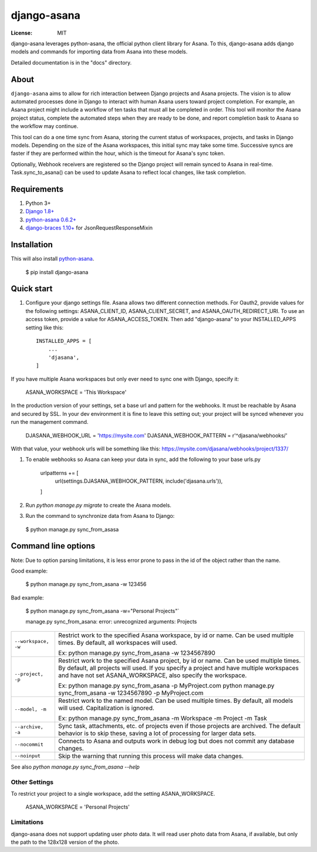 ============
django-asana
============

:License: MIT

django-asana leverages python-asana, the official python client library for Asana. To this, django-asana adds
django models and commands for importing data from Asana into these models.

Detailed documentation is in the "docs" directory.

About
=====

``django-asana`` aims to allow for rich interaction between Django projects and Asana projects. The vision is to allow automated processes done in Django to interact with human Asana users toward project completion. For example, an Asana project might include a workflow of ten tasks that must all be completed in order. This tool will monitor the Asana project status, complete the automated steps when they are ready to be done, and report completion bask to Asana so the workflow may continue.

This tool can do a one time sync from Asana, storing the current status of workspaces, projects, and tasks in Django models. Depending on the size of the Asana workspaces, this initial sync may take some time. Successive syncs are faster if they are performed within the hour, which is the timeout for Asana's sync token.

Optionally, Webhook receivers are registered so the Django project will remain synced to Asana in real-time. Task.sync_to_asana() can be used to update Asana to reflect local changes, like task completion.


Requirements
============

#. Python 3+
#. `Django 1.8+ <https://www.djangoproject.com/>`_
#. `python-asana 0.6.2+ <https://github.com/Asana/python-asana>`_
#. `django-braces 1.10+ <https://django-braces.readthedocs.io/en/latest/index.html>`_ for JsonRequestResponseMixin


Installation
============

This will also install `python-asana <https://github.com/Asana/python-asana>`_.

 $ pip install django-asana

Quick start
===========

#. Configure your django settings file. Asana allows two different connection methods. For Oauth2, provide values for the following settings: ASANA_CLIENT_ID, ASANA_CLIENT_SECRET, and ASANA_OAUTH_REDIRECT_URI. To use an access token, provide a value for ASANA_ACCESS_TOKEN. Then add "django-asana" to your INSTALLED_APPS setting like this::

    INSTALLED_APPS = [
        ...
        'djasana',
    ]

If you have multiple Asana workspaces but only ever need to sync one with Django, specify it:

    ASANA_WORKSPACE = 'This Workspace'

In the production version of your settings, set a base url and pattern for the webhooks. It must be reachable by Asana and secured by SSL. In your dev environment it is fine to leave this setting out; your project will be synced whenever you run the management command.

    DJASANA_WEBHOOK_URL = 'https://mysite.com'
    DJASANA_WEBHOOK_PATTERN = r'^djasana/webhooks/'

With that value, your webhook urls will be something like this: https://mysite.com/djasana/webhooks/project/1337/


#. To enable webhooks so Asana can keep your data in sync, add the following to your base urls.py

    urlpatterns += [
        url(settings.DJASANA_WEBHOOK_PATTERN, include('djasana.urls')),
    ]

#. Run `python manage.py migrate` to create the Asana models.
#. Run the command to synchronize data from Asana to Django:

 $ python manage.py sync_from_asasa


Command line options
====================

Note: Due to option parsing limitations, it is less error prone to pass in the id of the object rather than the name.

Good example:

 $ python manage.py sync_from_asana -w 123456

Bad example:

 $ python manage.py sync_from_asana -w="Personal Projects"`

 manage.py sync_from_asana: error: unrecognized arguments: Projects

===================     ======================================================
``--workspace, -w``     Restrict work to the specified Asana workspace, by id or name. Can be used
                        multiple times. By default, all workspaces will used.

                        Ex: python manage.py sync_from_asana -w 1234567890

``--project, -p``       Restrict work to the specified Asana project, by id or name. Can be used
                        multiple times. By default, all projects will used. If you specify a project
                        and have multiple workspaces and have not set ASANA_WORKSPACE, also specify the workspace.

                        Ex: python manage.py sync_from_asana -p MyProject.com
                        python manage.py sync_from_asana -w 1234567890 -p MyProject.com

``--model, -m``         Restrict work to the named model. Can be used
                        multiple times. By default, all models will used.
                        Capitalization is ignored.

                        Ex: python manage.py sync_from_asana -m Workspace -m Project -m Task

``--archive, -a``       Sync task, attachments, etc. of projects even if those projects are
                        archived. The default behavior is to skip these, saving a lot of processing
                        for larger data sets.

``--nocommit``          Connects to Asana and outputs work in debug log but does not commit any
                        database changes.

``--noinput``           Skip the warning that running this process will make data changes.
===================     ======================================================



See also `python manage.py sync_from_asana --help`


Other Settings
--------------

To restrict your project to a single workspace, add the setting ASANA_WORKSPACE.

    ASANA_WORKSPACE = 'Personal Projects'


Limitations
-----------

django-asana does not support updating user photo data. It will read user photo data from Asana, if available, but only the path to the 128x128 version of the photo.
